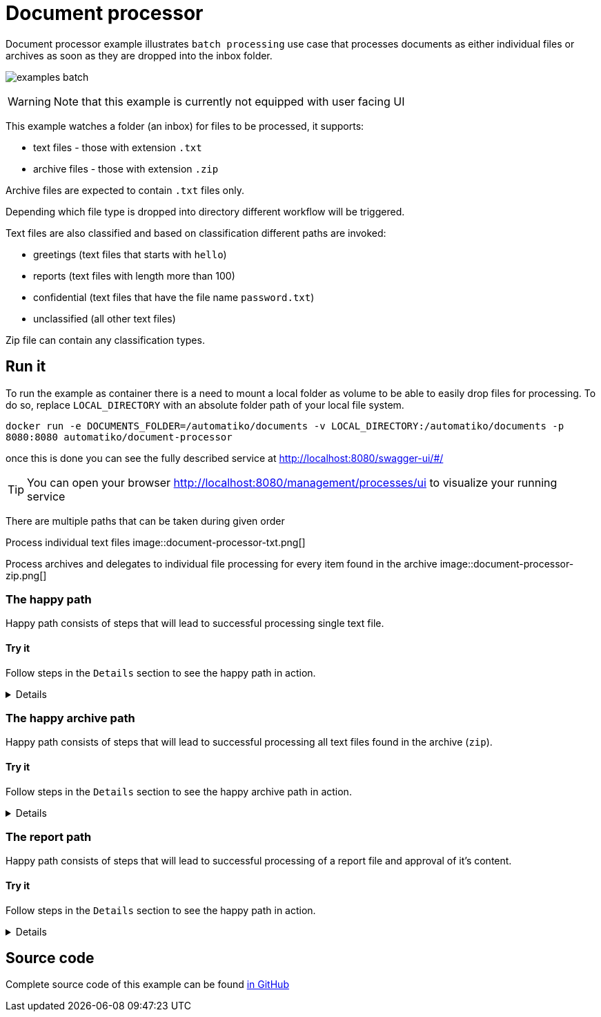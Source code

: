 :imagesdir: ../../images

= Document processor

Document processor example illustrates `batch processing` use case that processes documents as either
individual files or archives as soon as they are dropped into the inbox folder.

image:examples-batch.png[]

WARNING: Note that this example is currently not equipped with user facing UI

This example watches a folder (an inbox) for files to be processed, it supports:

- text files - those with extension `.txt`
- archive files - those with extension `.zip`

Archive files are expected to contain `.txt` files only.

Depending which file type is dropped into directory different workflow will be triggered.

Text files are also classified and based on classification different paths are invoked:

- greetings (text files that starts with `hello`)
- reports (text files with length more than 100)
- confidential (text files that have the file name `password.txt`)
- unclassified (all other text files)

Zip file can contain any classification types.

== Run it

To run the example as container there is a need to mount a local folder as volume to
be able to easily drop files for processing. To do so, replace `LOCAL_DIRECTORY`
with an absolute folder path of your local file system.

`docker run -e DOCUMENTS_FOLDER=/automatiko/documents -v LOCAL_DIRECTORY:/automatiko/documents -p 8080:8080 automatiko/document-processor`

once this is done you can see the fully described service at
 link:http://localhost:8080/swagger-ui/#/[]

TIP: You can open your browser link:http://localhost:8080/management/processes/ui[]
to visualize your running service

There are multiple paths that can be taken during given order

Process individual text files
image::document-processor-txt.png[]

Process archives and delegates to individual file processing for every item found in the archive
image::document-processor-zip.png[]

=== The happy path

Happy path consists of steps that will lead to successful processing single text file.

==== Try it

Follow steps in the `Details` section to see the happy path in action.

[%collapsible]
====
Create a text file named `say-hello.txt` (it can actually be named anything just
need to have `.txt` extension)

The content of the file should contain word `hello` and it can contain any other text.

NOTE: Keep it short (less than 100 characters) as if this exceed 100 it will be
considered as report.

Copy this file into `LOCAL_DIRECTORY` folder that was mapped to the container.

Observe both `LOCAL_DIRECTORY` and container logs to see that file was processed.
====

=== The happy archive path

Happy path consists of steps that will lead to successful processing all text
files found in the archive (`zip`).

==== Try it

Follow steps in the `Details` section to see the happy archive path in action.

[%collapsible]
====
Create a text file named `say-hello.txt` (it can actually be named anything just
need to have `.txt` extension)

The content of the file should contain word `hello` and it can contain any other text.

NOTE: Keep it short (less than 100 characters) as if this exceed 100 it will be
considered as report.

Create another `.txt` let's say `say-another-hello.txt` with again content
that has `hello` word.

Zip both files into `archive.zip` and copy this file into `LOCAL_DIRECTORY`
folder that was mapped to the container.

Observe both `LOCAL_DIRECTORY` and container logs to see that archive
file was processed and each file of the archive as well.

====

=== The report path

Happy path consists of steps that will lead to successful processing
of a report file and approval of it's content.

==== Try it

Follow steps in the `Details` section to see the happy path in action.

[%collapsible]
====
Create a text file named `report.txt` (it can actually be named anything just
need to have `.txt` extension)

The content of the file can be anything and it must be longer than 100 characters.

* Fetch active instances to be approved

- Http Method: `GET`
- Endpoint: `http://localhost:8080/text`


complete curl command for this request is as follows

[source,plain]
----
curl -X GET "http://localhost:8080/text" -H  "accept: application/json"
----

Note the `id` attribute of the instance, will be used in the next calls.

* Fetch approval tasks

- Http Method: `GET`
- Endpoint: `http://localhost:8080/text/ID/tasks`


complete curl command for this request is as follows

[source,plain]
----
curl -X GET "http://localhost:8080/text/ID/tasks" -H  "accept: application/json"
----

NOTE: Make note of the id returned from the above request as it will be used to complete
the approval task


* Approve vacation request

- Http Method: `POST`
- Endpoint: `http://localhost:8080/text/ID/requests/approvalReport/TASK-ID`
- Payload
[json]
----
{
  "approved": true
}
----

This completes the instance with approved report.

====

== Source code

Complete source code of this example can be found
link:https://github.com/automatiko-io/automatiko-examples/tree/main/document-processor[in GitHub]

